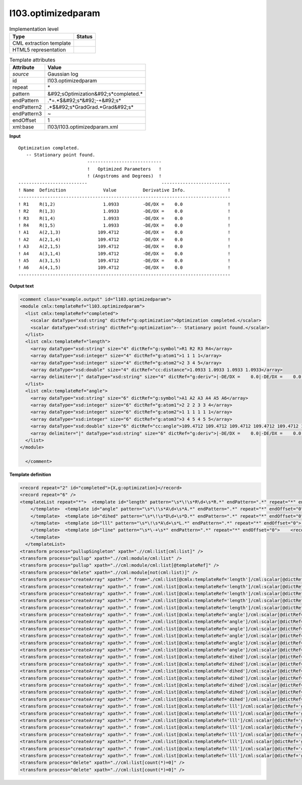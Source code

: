 .. _l103.optimizedparam-d3e17669:

l103.optimizedparam
===================

.. table:: Implementation level

   +----------------------------------------------------------------------------------------------------------------------------+----------------------------------------------------------------------------------------------------------------------------+
   | Type                                                                                                                       | Status                                                                                                                     |
   +============================================================================================================================+============================================================================================================================+
   | CML extraction template                                                                                                    | |image1|                                                                                                                   |
   +----------------------------------------------------------------------------------------------------------------------------+----------------------------------------------------------------------------------------------------------------------------+
   | HTML5 representation                                                                                                       | |image2|                                                                                                                   |
   +----------------------------------------------------------------------------------------------------------------------------+----------------------------------------------------------------------------------------------------------------------------+

.. table:: Template attributes

   +----------------------------------------------------------------------------------------------------------------------------+----------------------------------------------------------------------------------------------------------------------------+
   | Attribute                                                                                                                  | Value                                                                                                                      |
   +============================================================================================================================+============================================================================================================================+
   | *source*                                                                                                                   | Gaussian log                                                                                                               |
   +----------------------------------------------------------------------------------------------------------------------------+----------------------------------------------------------------------------------------------------------------------------+
   | id                                                                                                                         | l103.optimizedparam                                                                                                        |
   +----------------------------------------------------------------------------------------------------------------------------+----------------------------------------------------------------------------------------------------------------------------+
   | repeat                                                                                                                     | \*                                                                                                                         |
   +----------------------------------------------------------------------------------------------------------------------------+----------------------------------------------------------------------------------------------------------------------------+
   | pattern                                                                                                                    | &#92;sOptimization&#92;s*completed.\*                                                                                      |
   +----------------------------------------------------------------------------------------------------------------------------+----------------------------------------------------------------------------------------------------------------------------+
   | endPattern                                                                                                                 | .*=.*$&#92;s*&#92;-+&#92;s\*                                                                                               |
   +----------------------------------------------------------------------------------------------------------------------------+----------------------------------------------------------------------------------------------------------------------------+
   | endPattern2                                                                                                                | .*$&#92;s*GradGrad.*Grad&#92;s\*                                                                                           |
   +----------------------------------------------------------------------------------------------------------------------------+----------------------------------------------------------------------------------------------------------------------------+
   | endPattern3                                                                                                                | ~                                                                                                                          |
   +----------------------------------------------------------------------------------------------------------------------------+----------------------------------------------------------------------------------------------------------------------------+
   | endOffset                                                                                                                  | 1                                                                                                                          |
   +----------------------------------------------------------------------------------------------------------------------------+----------------------------------------------------------------------------------------------------------------------------+
   | xml:base                                                                                                                   | l103/l103.optimizedparam.xml                                                                                               |
   +----------------------------------------------------------------------------------------------------------------------------+----------------------------------------------------------------------------------------------------------------------------+

.. container:: formalpara-title

   **Input**

::

    Optimization completed.
       -- Stationary point found.
                              ----------------------------
                              !   Optimized Parameters   !
                              ! (Angstroms and Degrees)  !
    --------------------------                            --------------------------
    ! Name  Definition              Value          Derivative Info.                !
    --------------------------------------------------------------------------------
    ! R1    R(1,2)                  1.0933         -DE/DX =    0.0                 !
    ! R2    R(1,3)                  1.0933         -DE/DX =    0.0                 !
    ! R3    R(1,4)                  1.0933         -DE/DX =    0.0                 !
    ! R4    R(1,5)                  1.0933         -DE/DX =    0.0                 !
    ! A1    A(2,1,3)              109.4712         -DE/DX =    0.0                 !
    ! A2    A(2,1,4)              109.4712         -DE/DX =    0.0                 !
    ! A3    A(2,1,5)              109.4712         -DE/DX =    0.0                 !
    ! A4    A(3,1,4)              109.4712         -DE/DX =    0.0                 !
    ! A5    A(3,1,5)              109.4712         -DE/DX =    0.0                 !
    ! A6    A(4,1,5)              109.4712         -DE/DX =    0.0                 !
    --------------------------------------------------------------------------------
     

.. container:: formalpara-title

   **Output text**

.. code:: xml

   <comment class="example.output" id="l103.optimizedparam">
   <module cmlx:templateRef="l103.optimizedparam">
     <list cmlx:templateRef="completed">
       <scalar dataType="xsd:string" dictRef="g:optimization">Optimization completed.</scalar>
       <scalar dataType="xsd:string" dictRef="g:optimization">-- Stationary point found.</scalar>
     </list>
     <list cmlx:templateRef="length">
       <array dataType="xsd:string" size="4" dictRef="g:symbol">R1 R2 R3 R4</array>
       <array dataType="xsd:integer" size="4" dictRef="g:atom1">1 1 1 1</array>
       <array dataType="xsd:integer" size="4" dictRef="g:atom2">2 3 4 5</array>
       <array dataType="xsd:double" size="4" dictRef="cc:distance">1.0933 1.0933 1.0933 1.0933</array>
       <array delimiter="|" dataType="xsd:string" size="4" dictRef="g:deriv">|-DE/DX =    0.0|-DE/DX =    0.0|-DE/DX =    0.0|-DE/DX =    0.0|</array>
     </list>
     <list cmlx:templateRef="angle">
       <array dataType="xsd:string" size="6" dictRef="g:symbol">A1 A2 A3 A4 A5 A6</array>
       <array dataType="xsd:integer" size="6" dictRef="g:atom1">2 2 2 3 3 4</array>
       <array dataType="xsd:integer" size="6" dictRef="g:atom2">1 1 1 1 1 1</array>
       <array dataType="xsd:integer" size="6" dictRef="g:atom3">3 4 5 4 5 5</array>
       <array dataType="xsd:double" size="6" dictRef="cc:angle">109.4712 109.4712 109.4712 109.4712 109.4712 109.4712</array>
       <array delimiter="|" dataType="xsd:string" size="6" dictRef="g:deriv">|-DE/DX =    0.0|-DE/DX =    0.0|-DE/DX =    0.0|-DE/DX =    0.0|-DE/DX =    0.0|-DE/DX =    0.0|</array>
     </list>
   </module>

     </comment>

.. container:: formalpara-title

   **Template definition**

.. code:: xml

   <record repeat="2" id="completed">{X,g:optimization}</record>
   <record repeat="6" />
   <templateList repeat="*">  <template id="length" pattern="\s*\!\s*R\d+\s*R.*" endPattern=".*" repeat="*" endOffset="0">    <record repeat="*" id="length">\s*\!\s*{A,g:symbol}\s*R\({I,g:atom1},{I,g:atom2}\)\s*{F,cc:distance}\s*{X,g:deriv}\s*\!\s*</record>
       </template>  <template id="angle" pattern="\s*\!\s*A\d+\s*A.*" endPattern=".*" repeat="*" endOffset="0">    <record repeat="*" id="angle">\s*\!\s*{A,g:symbol}\s*A\({I,g:atom1},{I,g:atom2},{I,g:atom3}\)\s*{F,cc:angle}\s*{X,g:deriv}\s*\!\s*</record>
       </template>  <template id="dihed" pattern="\s*\!\s*D\d+\s*D.*" endPattern=".*" repeat="*" endOffset="0">    <record repeat="*" id="dihed">\s*\!\s*{A,g:symbol}\s*D\({I,g:atom1},{I,g:atom2},{I,g:atom3},{I,g:atom4}\)\s*{F,cc:dihed}\s*{X,g:deriv}\s*\!\s*</record>
       </template>  <template id="lll" pattern="\s*\!\s*A\d+\s*L.*" endPattern=".*" repeat="*" endOffset="0">    <record repeat="*" id="lll">\s*\!\s*{A,g:symbol}\s*L\({I,g:atom1},{I,g:atom2},{I,g:atom3},{I,g:atom4},{I,g:atom5}\)\s*{F,g:lll}\s*{X,g:deriv}\s*\!\s*</record>
       </template>  <template id="line" pattern="\s*\-+\s*" endPattern=".*" repeat="*" endOffset="0">    <record />
       </template>
     </templateList>
   <transform process="pullupSingleton" xpath=".//cml:list[cml:list]" />
   <transform process="pullup" xpath=".//cml:module/cml:list" />
   <transform process="pullup" xpath=".//cml:module/cml:list[@templateRef]" />
   <transform process="delete" xpath=".//cml:module[not(cml:list)]" />
   <transform process="createArray" xpath="." from="./cml:list[@cmlx:templateRef='length']/cml:scalar[@dictRef='g:symbol']" />
   <transform process="createArray" xpath="." from="./cml:list[@cmlx:templateRef='length']/cml:scalar[@dictRef='g:atom1']" />
   <transform process="createArray" xpath="." from="./cml:list[@cmlx:templateRef='length']/cml:scalar[@dictRef='g:atom2']" />
   <transform process="createArray" xpath="." from="./cml:list[@cmlx:templateRef='length']/cml:scalar[@dictRef='cc:distance']" />
   <transform process="createArray" xpath="." from="./cml:list[@cmlx:templateRef='length']/cml:scalar[@dictRef='g:deriv']" delimiter="|" />
   <transform process="createArray" xpath="." from="./cml:list[@cmlx:templateRef='angle']/cml:scalar[@dictRef='g:symbol']" />
   <transform process="createArray" xpath="." from="./cml:list[@cmlx:templateRef='angle']/cml:scalar[@dictRef='g:atom1']" />
   <transform process="createArray" xpath="." from="./cml:list[@cmlx:templateRef='angle']/cml:scalar[@dictRef='g:atom2']" />
   <transform process="createArray" xpath="." from="./cml:list[@cmlx:templateRef='angle']/cml:scalar[@dictRef='g:atom3']" />
   <transform process="createArray" xpath="." from="./cml:list[@cmlx:templateRef='angle']/cml:scalar[@dictRef='cc:angle']" />
   <transform process="createArray" xpath="." from="./cml:list[@cmlx:templateRef='angle']/cml:scalar[@dictRef='g:deriv']" delimiter="|" />
   <transform process="createArray" xpath="." from="./cml:list[@cmlx:templateRef='dihed']/cml:scalar[@dictRef='g:symbol']" />
   <transform process="createArray" xpath="." from="./cml:list[@cmlx:templateRef='dihed']/cml:scalar[@dictRef='g:atom1']" />
   <transform process="createArray" xpath="." from="./cml:list[@cmlx:templateRef='dihed']/cml:scalar[@dictRef='g:atom2']" />
   <transform process="createArray" xpath="." from="./cml:list[@cmlx:templateRef='dihed']/cml:scalar[@dictRef='g:atom3']" />
   <transform process="createArray" xpath="." from="./cml:list[@cmlx:templateRef='dihed']/cml:scalar[@dictRef='g:atom4']" />
   <transform process="createArray" xpath="." from="./cml:list[@cmlx:templateRef='dihed']/cml:scalar[@dictRef='cc:dihed']" />
   <transform process="createArray" xpath="." from="./cml:list[@cmlx:templateRef='dihed']/cml:scalar[@dictRef='g:deriv']" delimiter="|" />
   <transform process="createArray" xpath="." from="./cml:list[@cmlx:templateRef='lll']/cml:scalar[@dictRef='g:symbol']" />
   <transform process="createArray" xpath="." from="./cml:list[@cmlx:templateRef='lll']/cml:scalar[@dictRef='g:atom1']" />
   <transform process="createArray" xpath="." from="./cml:list[@cmlx:templateRef='lll']/cml:scalar[@dictRef='g:atom2']" />
   <transform process="createArray" xpath="." from="./cml:list[@cmlx:templateRef='lll']/cml:scalar[@dictRef='g:atom3']" />
   <transform process="createArray" xpath="." from="./cml:list[@cmlx:templateRef='lll']/cml:scalar[@dictRef='g:atom4']" />
   <transform process="createArray" xpath="." from="./cml:list[@cmlx:templateRef='lll']/cml:scalar[@dictRef='g:atom5']" />
   <transform process="createArray" xpath="." from="./cml:list[@cmlx:templateRef='lll']/cml:scalar[@dictRef='cc:lll']" />
   <transform process="createArray" xpath="." from="./cml:list[@cmlx:templateRef='lll']/cml:scalar[@dictRef='g:deriv']" delimiter="|" />
   <transform process="delete" xpath=".//cml:list[count(*)=0]" />
   <transform process="delete" xpath=".//cml:list[count(*)=0]" />

.. |image1| image:: ../../imgs/Total.png
.. |image2| image:: ../../imgs/Partial.png
